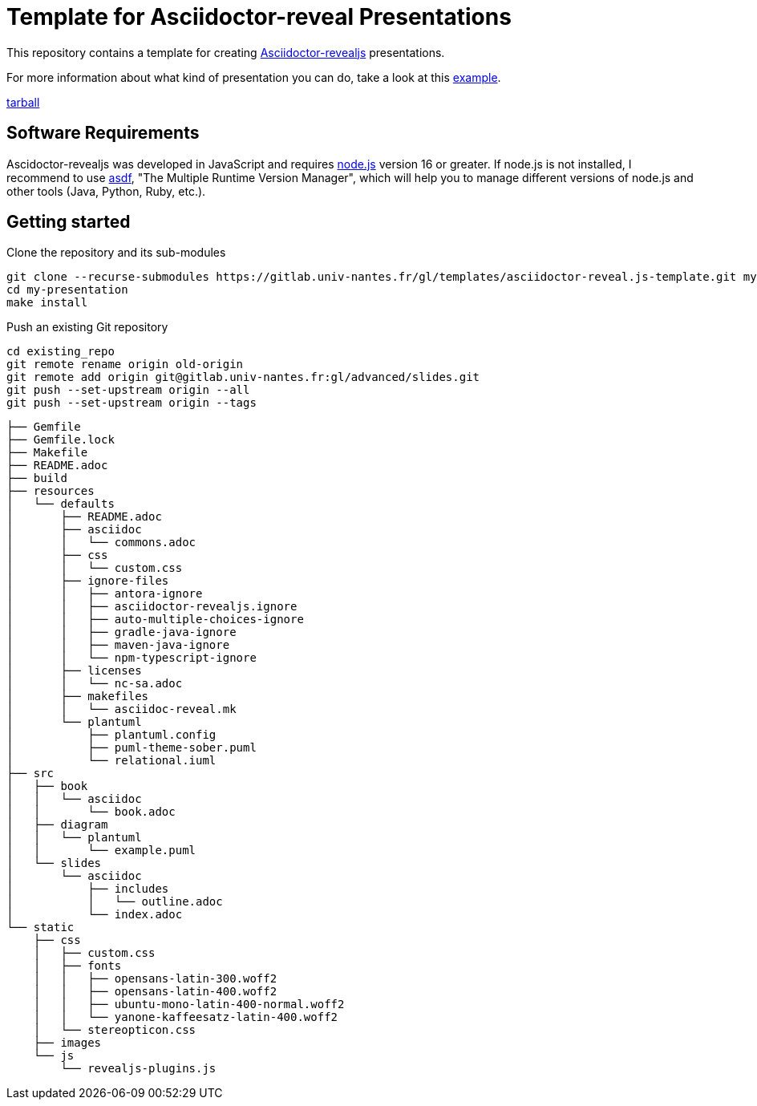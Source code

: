 = Template for Asciidoctor-reveal Presentations

This repository contains a template for creating https://docs.asciidoctor.org/reveal.js-converter/latest/[Asciidoctor-revealjs] presentations. 

For more information about what kind of presentation you can do, take a look at this
https://sunye-g.univ-nantes.io/asciidoctor-reveal-example/[example].


https://gitlab.univ-nantes.fr/gl/templates/asciidoctor-reveal.js-template/-/archive/main/asciidoctor-reveal.js-template-main.tar.bz2[tarball]


== Software Requirements 

Ascidoctor-revealjs was developed in JavaScript and requires https://nodejs.org/en[node.js] version 16 or greater. 
If node.js is not installed, I recommend to use https://asdf-vm.com[asdf], "The Multiple Runtime Version Manager",
which will help you to manage different versions of node.js and other tools (Java, Python, Ruby, etc.). 



== Getting started

.Clone the repository and its sub-modules
[shell]
----
git clone --recurse-submodules https://gitlab.univ-nantes.fr/gl/templates/asciidoctor-reveal.js-template.git my-presentation
cd my-presentation
make install
----

Push an existing Git repository

[shell]
----
cd existing_repo
git remote rename origin old-origin
git remote add origin git@gitlab.univ-nantes.fr:gl/advanced/slides.git
git push --set-upstream origin --all
git push --set-upstream origin --tags
----




----
├── Gemfile
├── Gemfile.lock
├── Makefile
├── README.adoc
├── build
├── resources
│   └── defaults
│       ├── README.adoc
│       ├── asciidoc
│       │   └── commons.adoc
│       ├── css
│       │   └── custom.css
│       ├── ignore-files
│       │   ├── antora-ignore
│       │   ├── asciidoctor-revealjs.ignore
│       │   ├── auto-multiple-choices-ignore
│       │   ├── gradle-java-ignore
│       │   ├── maven-java-ignore
│       │   └── npm-typescript-ignore
│       ├── licenses
│       │   └── nc-sa.adoc
│       ├── makefiles
│       │   └── asciidoc-reveal.mk
│       └── plantuml
│           ├── plantuml.config
│           ├── puml-theme-sober.puml
│           └── relational.iuml
├── src
│   ├── book
│   │   └── asciidoc
│   │       └── book.adoc
│   ├── diagram
│   │   └── plantuml
│   │       └── example.puml
│   └── slides
│       └── asciidoc
│           ├── includes
│           │   └── outline.adoc
│           └── index.adoc
└── static
    ├── css
    │   ├── custom.css
    │   ├── fonts
    │   │   ├── opensans-latin-300.woff2
    │   │   ├── opensans-latin-400.woff2
    │   │   ├── ubuntu-mono-latin-400-normal.woff2
    │   │   └── yanone-kaffeesatz-latin-400.woff2
    │   └── stereopticon.css
    ├── images
    └── js
        └── revealjs-plugins.js
----

